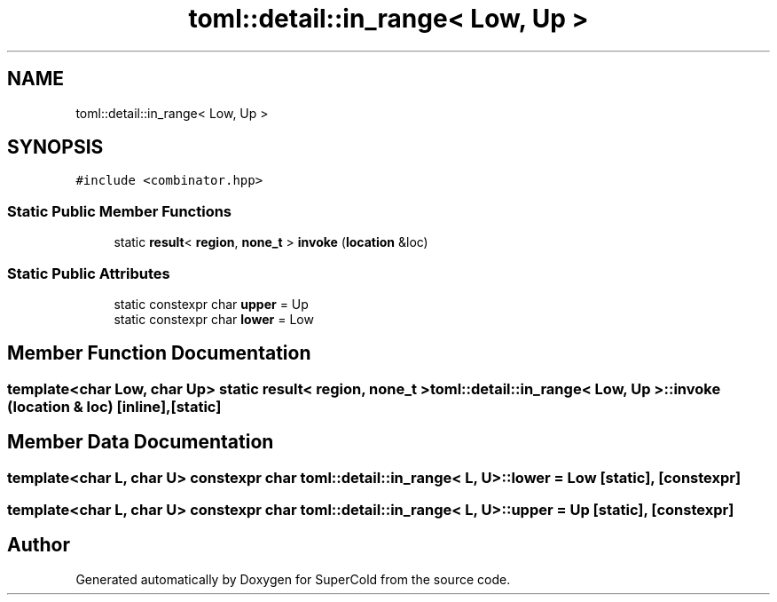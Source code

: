 .TH "toml::detail::in_range< Low, Up >" 3 "Sat Jun 18 2022" "Version 1.0" "SuperCold" \" -*- nroff -*-
.ad l
.nh
.SH NAME
toml::detail::in_range< Low, Up >
.SH SYNOPSIS
.br
.PP
.PP
\fC#include <combinator\&.hpp>\fP
.SS "Static Public Member Functions"

.in +1c
.ti -1c
.RI "static \fBresult\fP< \fBregion\fP, \fBnone_t\fP > \fBinvoke\fP (\fBlocation\fP &loc)"
.br
.in -1c
.SS "Static Public Attributes"

.in +1c
.ti -1c
.RI "static constexpr char \fBupper\fP = Up"
.br
.ti -1c
.RI "static constexpr char \fBlower\fP = Low"
.br
.in -1c
.SH "Member Function Documentation"
.PP 
.SS "template<char Low, char Up> static \fBresult\fP< \fBregion\fP, \fBnone_t\fP > \fBtoml::detail::in_range\fP< Low, Up >::invoke (\fBlocation\fP & loc)\fC [inline]\fP, \fC [static]\fP"

.SH "Member Data Documentation"
.PP 
.SS "template<char L, char U> constexpr char \fBtoml::detail::in_range\fP< L, U >::lower = Low\fC [static]\fP, \fC [constexpr]\fP"

.SS "template<char L, char U> constexpr char \fBtoml::detail::in_range\fP< L, U >::upper = Up\fC [static]\fP, \fC [constexpr]\fP"


.SH "Author"
.PP 
Generated automatically by Doxygen for SuperCold from the source code\&.
